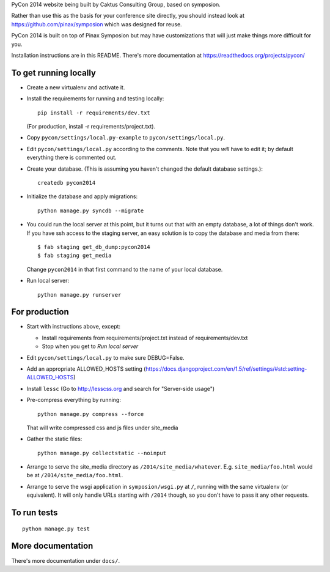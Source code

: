 PyCon 2014 website being built by Caktus Consulting Group, based on symposion.

Rather than use this as the basis for your conference site directly, you should
instead look at https://github.com/pinax/symposion which was designed for reuse.

PyCon 2014 is built on top of Pinax Symposion but may have customizations that
will just make things more difficult for you.

Installation instructions are in this README.  There's more documentation
at https://readthedocs.org/projects/pycon/

To get running locally
----------------------

* Create a new virtualenv and activate it.
* Install the requirements for running and testing locally::

    pip install -r requirements/dev.txt

  (For production, install -r requirements/project.txt).

* Copy ``pycon/settings/local.py-example`` to ``pycon/settings/local.py``.
* Edit ``pycon/settings/local.py`` according to the comments. Note that you
  `will` have to edit it; by default everything there is commented out.
* Create your database. (This is assuming you haven't changed the default
  database settings.)::

    createdb pycon2014

* Initialize the database and apply migrations::

    python manage.py syncdb --migrate

* You could run the local server at this point, but it turns out that with
  an empty database, a lot of things don't work. If you have ssh access to
  the staging server, an easy solution is to copy the database and media
  from there::

  $ fab staging get_db_dump:pycon2014
  $ fab staging get_media

  Change ``pycon2014`` in that first command to the name of your local database.

* Run local server::

    python manage.py runserver

For production
--------------

* Start with instructions above, except:

  * Install requirements from requirements/project.txt instead of requirements/dev.txt
  * Stop when you get to `Run local server`

* Edit ``pycon/settings/local.py`` to make sure DEBUG=False.
* Add an appropriate ALLOWED_HOSTS setting (https://docs.djangoproject.com/en/1.5/ref/settings/#std:setting-ALLOWED_HOSTS)
* Install ``lessc`` (Go to http://lesscss.org and search for "Server-side usage")
* Pre-compress everything by running::

    python manage.py compress --force

  That will write compressed css and js files under site_media
* Gather the static files::

    python manage.py collectstatic --noinput

* Arrange to serve the site_media directory as ``/2014/site_media/whatever``.
  E.g. ``site_media/foo.html`` would be at ``/2014/site_media/foo.html``.
* Arrange to serve the wsgi application in ``symposion/wsgi.py`` at ``/``, running
  with the same virtualenv (or equivalent).  It will only handle URLs
  starting with ``/2014`` though, so you don't have to pass it any other requests.

To run tests
------------

::

    python manage.py test

More documentation
------------------

There's more documentation under ``docs/``.
